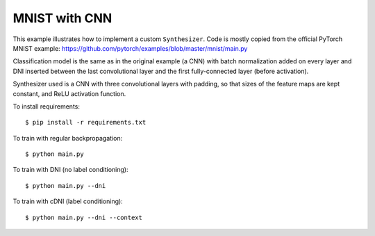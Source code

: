 MNIST with CNN
--------------

This example illustrates how to implement a custom ``Synthesizer``.
Code is mostly copied from the official PyTorch MNIST example:
https://github.com/pytorch/examples/blob/master/mnist/main.py

Classification model is the same as in the original example (a CNN) with
batch normalization added on every layer and DNI inserted between the last
convolutional layer and the first fully-connected layer (before activation).

Synthesizer used is a CNN with three convolutional layers with padding, so
that sizes of the feature maps are kept constant, and ReLU activation function.

To install requirements::

    $ pip install -r requirements.txt

To train with regular backpropagation::

    $ python main.py

To train with DNI (no label conditioning)::

    $ python main.py --dni

To train with cDNI (label conditioning)::

    $ python main.py --dni --context
